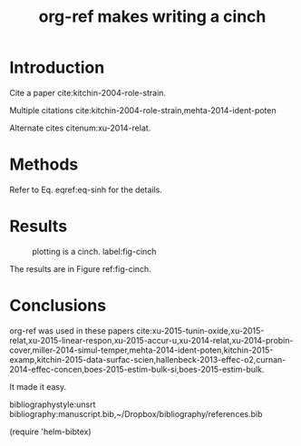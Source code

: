 #+TITLE: org-ref makes writing a cinch
#+options: toc:nil
#+latex_header: \usepackage[version=3]{mhchem}
#+latex_header: \usepackage{float}

* Introduction

Cite a paper cite:kitchin-2004-role-strain.

Multiple citations cite:kitchin-2004-role-strain,mehta-2014-ident-poten

Alternate cites citenum:xu-2014-relat.

* Methods

#+BEGIN_LaTeX
\begin{equation} \label{eq-sinh}
y = \sinh x
\end{equation}
#+END_LaTeX

Refer to Eq. eqref:eq-sinh for the details.

* Results

#+BEGIN_SRC python :exports none :results silent
import numpy as np
import matplotlib.pyplot as plt

x = np.linspace(0, np.pi)
y = np.sinh(x)
plt.plot(x, y)
plt.xlabel('x')
plt.ylabel('sinh(x)')
plt.savefig('sinh.png')
#+END_SRC

#+attr_latex: :placement [H]
#+caption: plotting is a cinch. label:fig-cinch
[[./sinh.png]]

The results are in Figure ref:fig-cinch.

* Conclusions
org-ref was used in these papers cite:xu-2015-tunin-oxide,xu-2015-relat,xu-2015-linear-respon,xu-2015-accur-u,xu-2014-relat,xu-2014-probin-cover,miller-2014-simul-temper,mehta-2014-ident-poten,kitchin-2015-examp,kitchin-2015-data-surfac-scien,hallenbeck-2013-effec-o2,curnan-2014-effec-concen,boes-2015-estim-bulk-si,boes-2015-estim-bulk.

It made it easy.

bibliographystyle:unsrt
bibliography:manuscript.bib,~/Dropbox/bibliography/references.bib

(require 'helm-bibtex)
*  Bibtex entries						   :noexport:

#+BEGIN_SRC text :tangle manuscript.bib
@article{mehta-2014-ident-poten,
  author =	 {Prateek Mehta and Paul A. Salvador and John
                  R. Kitchin},
  title =	 {Identifying Potential \ce{BO2} Oxide Polymorphs for
                  Epitaxial Growth Candidates},
  journal =	 {ACS Appl. Mater. Interfaces},
  volume =	 6,
  number =	 5,
  pages =	 {3630-3639},
  year =	 2014,
  doi =		 {10.1021/am4059149},
  url =		 {http://dx.doi.org/10.1021/am4059149},
  date_added =	 {Tue Dec 22 10:11:04 2015},
}

@article{xu-2014-relat,
  author =	 {Zhongnan Xu and John R. Kitchin},
  title =	 {Relating the Electronic Structure and Reactivity of
                  the 3d Transition Metal Monoxide Surfaces},
  journal =	 {Catalysis Communications},
  volume =	 52,
  pages =	 {60-64},
  year =	 2014,
  doi =		 {10.1016/j.catcom.2013.10.028},
  url =		 {http://dx.doi.org/10.1016/j.catcom.2013.10.028},
  date_added =	 {Tue Dec 22 10:11:40 2015},
}

@article{kitchin-2004-role-strain,
  author =	 {J. R. Kitchin and J. K. N{\o}rskov and M. A. Barteau
                  and J. G. Chen},
  title =	 {Role of Strain and Ligand Effects in the
                  Modification of the Electronic and Chemical
                  Properties of Bimetallic Surfaces},
  journal =	 {Phys. Rev. Lett.},
  volume =	 93,
  number =	 15,
  pages =	 156801,
  year =	 2004,
  doi =		 {10.1103/physrevlett.93.156801},
  url =		 {http://dx.doi.org/10.1103/PhysRevLett.93.156801},
  date_added =	 {Tue Dec 22 10:12:11 2015},
}

@article{boes-2015-estim-bulk,
  author =	 {Jacob R. Boes and Gamze Gumuslu and James B. Miller and Andrew
                  J. Gellman and John R. Kitchin},
  title =	 {Estimating Bulk-Composition-Dependent \ce{H2} Adsorption
                  Energies on \ce{Cu_{x}Pd_{1-x}} Alloy (111) Surfaces},
  journal =	 {ACS Catalysis},
  volume =	 5,
  pages =	 {1020-1026},
  year =	 2015,
  doi =		 {10.1021/cs501585k},
  url =		 {http://dx.doi.org/10.1021/cs501585k},
  keywords =	 {orgmode},
}

@article{boes-2015-estim-bulk-si,
  author =	 {Jacob R. Boes and Gamze Gumuslu and James B. Miller and Andrew
                  J. Gellman and John R. Kitchin},
  title =	 {Supporting Information: Estimating Bulk-Composition-Dependent
                  \ce{H2} Adsorption Energies on \ce{Cu_{x}Pd_{1-x}} Alloy (111)
                  Surfaces},
  journal =	 {ACS Catalysis},
  volume =	 5,
  pages =	 {1020-1026},
  year =	 2015,
  doi =		 {10.1021/cs501585k},
  url =
                  {http://pubs.acs.org/doi/suppl/10.1021/cs501585k/suppl_file/cs501585k_si_001.pdf},
  keywords =	 {orgmode},
}

@article{curnan-2014-effec-concen,
  author =	 {Curnan, Matthew T. and Kitchin, John R.},
  title =	 {Effects of Concentration, Crystal Structure, Magnetism, and
                  Electronic Structure Method on First-Principles Oxygen Vacancy
                  Formation Energy Trends in Perovskites},
  journal =	 {The Journal of Physical Chemistry C},
  volume =	 118,
  number =	 49,
  pages =	 {28776-28790},
  year =	 2014,
  doi =		 {10.1021/jp507957n},
  url =		 {http://dx.doi.org/10.1021/jp507957n},
  keywords =	 {orgmode, },
  eprint =	 { http://dx.doi.org/10.1021/jp507957n },
}

@article{hallenbeck-2013-effec-o2,
  author =	 "Hallenbeck, Alexander P. and Kitchin, John R.",
  title =	 {Effects of \ce{O_2} and \ce{SO_2} on the Capture Capacity of a
                  Primary-Amine Based Polymeric \ce{CO_2} Sorbent},
  journal =	 "Industrial \& Engineering Chemistry Research",
  volume =	 52,
  number =	 31,
  pages =	 "10788-10794",
  year =	 2013,
  doi =		 "10.1021/ie400582a",
  url =		 "http://pubs.acs.org/doi/abs/10.1021/ie400582a",
  keywords =	 {RUA, orgmode},
  eprint =	 "http://pubs.acs.org/doi/pdf/10.1021/ie400582a",
}

@article{kitchin-2015-data-surfac-scien,
  author =	 "John R. Kitchin",
  title =	 {Data Sharing in Surface Science},
  journal =	 "Surface Science ",
  volume =	 "N/A",
  pages =	 "in press",
  year =	 2015,
  doi =		 {10.1016/j.susc.2015.05.007},
  url =
                  "http://www.sciencedirect.com/science/article/pii/S0039602815001326",
  issn =	 "0039-6028",
  keywords =	 {DESC0004031, early-career, orgmode, Data sharing },
}

@article{kitchin-2015-examp,
  author =	 {Kitchin, John R.},
  title =	 {Examples of Effective Data Sharing in Scientific Publishing},
  journal =	 {ACS Catalysis},
  volume =	 {5},
  number =	 {6},
  pages =	 {3894-3899},
  year =	 2015,
  doi =		 {10.1021/acscatal.5b00538},
  url =		 { http://dx.doi.org/10.1021/acscatal.5b00538 },
  keywords =	 {DESC0004031, early-career, orgmode, Data sharing },
  eprint =	 { http://dx.doi.org/10.1021/acscatal.5b00538 },
}

@article{miller-2014-simul-temper,
  author =	 {Spencer D. Miller and Vladimir V. Pushkarev and Andrew
                  J. Gellman and John R. Kitchin},
  title =	 {Simulating Temperature Programmed Desorption of Oxygen on
                  {P}t(111) Using {DFT} Derived Coverage Dependent Desorption
                  Barriers},
  journal =	 {Topics in Catalysis},
  volume =	 57,
  number =	 {1-4},
  pages =	 {106-117},
  year =	 2014,
  doi =		 {10.1007/s11244-013-0166-3},
  url =		 {http://dx.doi.org/10.1007/s11244-013-0166-3},
  keywords =	 {DESC0004031, early-career, orgmode, },
}

@article{xu-2014-probin-cover,
  author =	 {Zhongnan Xu and John R. Kitchin},
  title =	 {Probing the Coverage Dependence of Site and Adsorbate
                  Configurational Correlations on (111) Surfaces of Late
                  Transition Metals},
  journal =	 {J. Phys. Chem. C},
  volume =	 118,
  number =	 44,
  pages =	 {25597-25602},
  year =	 2014,
  doi =		 {10.1021/jp508805h},
  url =		 {http://dx.doi.org/10.1021/jp508805h},
  keywords =	 {DESC0004031, early-career, orgmode, },
}

@article{xu-2015-accur-u,
  author =	 "Xu, Zhongnan and Joshi, Yogesh V. and Raman, Sumathy and
                  Kitchin, John R.",
  title =	 {Accurate Electronic and Chemical Properties of 3d Transition
                  Metal Oxides Using a Calculated Linear Response {U} and a {DFT
                  + U(V)} Method},
  journal =	 "The Journal of Chemical Physics",
  volume =	 142,
  number =	 14,
  pages =	 144701,
  year =	 2015,
  doi =		 {10.1063/1.4916823},
  url =
                  "http://scitation.aip.org/content/aip/journal/jcp/142/14/10.1063/1.4916823",
  keywords =	 {DESC0004031, c orgmode},
  eid =		 144701,
}

@article{xu-2015-linear-respon,
  author =	 {Xu, Zhongnan and Rossmeisl, Jan and Kitchin, John R.},
  title =	 {A Linear Response {DFT}+{U} Study of Trends in the Oxygen
                  Evolution Activity of Transition Metal Rutile Dioxides},
  journal =	 {The Journal of Physical Chemistry C},
  volume =	 119,
  number =	 9,
  pages =	 {4827-4833},
  year =	 2015,
  doi =		 {10.1021/jp511426q},
  url =		 { http://dx.doi.org/10.1021/jp511426q },
  keywords =	 {DESC0004031, early-career, orgmode, },
  eprint =	 { http://dx.doi.org/10.1021/jp511426q },
}

@article{xu-2015-relat,
  author =	 {Zhongnan Xu and John R. Kitchin},
  title =	 {Relationships Between the Surface Electronic and Chemical
                  Properties of Doped 4d and 5d Late Transition Metal Dioxides},
  keywords =	 {orgmode},
  journal =	 {The Journal of Chemical Physics},
  volume =	 142,
  number =	 10,
  pages =	 104703,
  year =	 2015,
  doi =		 {10.1063/1.4914093},
  url =		 {http://dx.doi.org/10.1063/1.4914093},
  date_added =	 {Sat Oct 24 10:57:22 2015},
}

@article{xu-2015-tunin-oxide,
  author =	 {Zhongnan Xu and John R Kitchin},
  title =	 {Tuning Oxide Activity Through Modification of the Crystal and
                  Electronic Structure: From Strain To Potential Polymorphs},
  keywords =	 {orgmode, },
  journal =	 {Phys. Chem. Chem. Phys.},
  volume =	 {17},
  pages =	 {28943-28949},
  year =	 2015,
  doi =		 {10.1039/c5cp04840k},
  url =		 {http://dx.doi.org/10.1039/C5CP04840K},
  date_added =	 {Tue Oct 6 09:45:50 2015},
}
#+END_SRC

